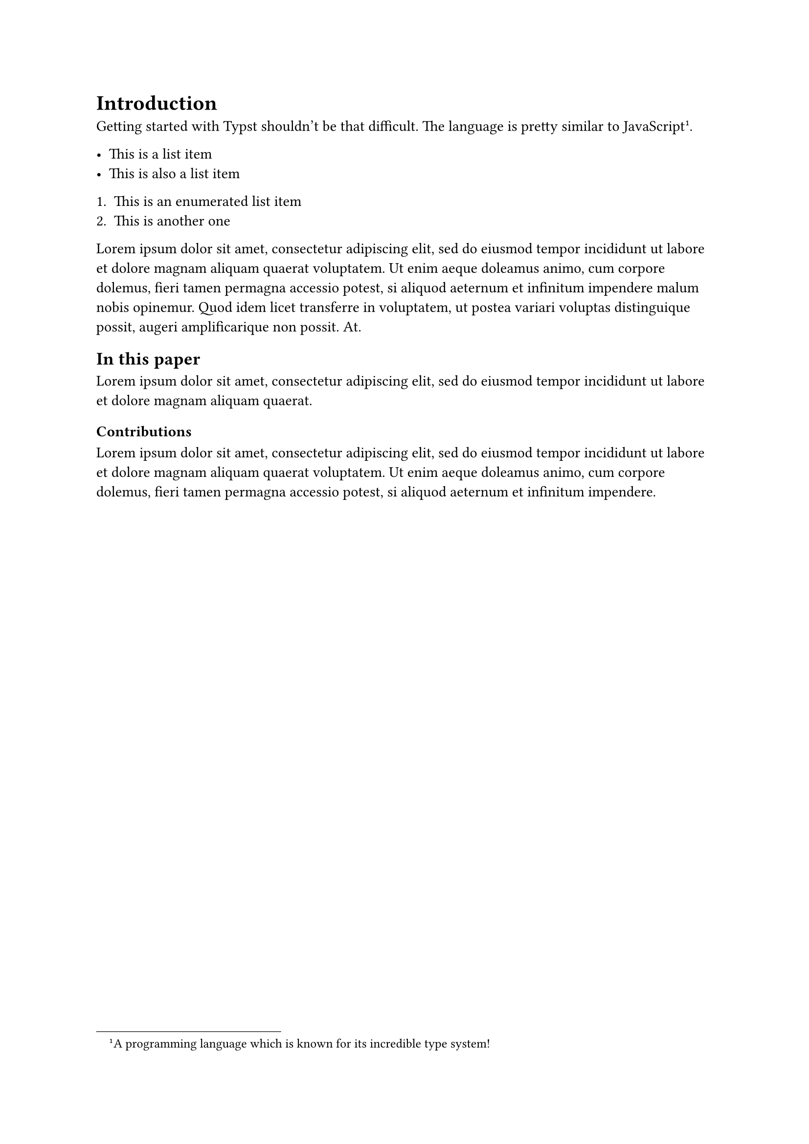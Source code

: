 = Introduction
Getting started with Typst shouldn't be that difficult. The language is pretty similar to JavaScript #footnote("A programming language which is known for its incredible type system!").

- This is a list item
- This is also a list item

+ This is an enumerated list item
+ This is another one

#lorem(60)

== In this paper
#lorem(20)

=== Contributions
#lorem(40)